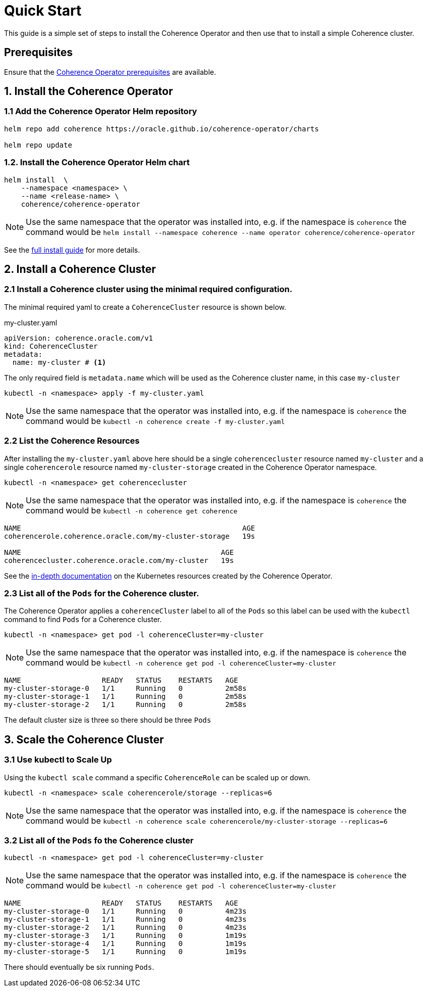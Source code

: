 ///////////////////////////////////////////////////////////////////////////////

    Copyright (c) 2019 Oracle and/or its affiliates. All rights reserved.

    Licensed under the Apache License, Version 2.0 (the "License");
    you may not use this file except in compliance with the License.
    You may obtain a copy of the License at

        http://www.apache.org/licenses/LICENSE-2.0

    Unless required by applicable law or agreed to in writing, software
    distributed under the License is distributed on an "AS IS" BASIS,
    WITHOUT WARRANTIES OR CONDITIONS OF ANY KIND, either express or implied.
    See the License for the specific language governing permissions and
    limitations under the License.

///////////////////////////////////////////////////////////////////////////////

= Quick Start

This guide is a simple set of steps to install the Coherence Operator and then use that
to install a simple Coherence cluster.

== Prerequisites

Ensure that the <<install/02_prerequisites.adoc,Coherence Operator prerequisites>> are available.

== 1. Install the Coherence Operator

=== 1.1 Add the Coherence Operator Helm repository

[source,bash]
----
helm repo add coherence https://oracle.github.io/coherence-operator/charts

helm repo update
----

=== 1.2. Install the Coherence Operator Helm chart

[source,bash]
----
helm install  \
    --namespace <namespace> \
    --name <release-name> \
    coherence/coherence-operator
----

NOTE: Use the same namespace that the operator was installed into,
e.g. if the namespace is `coherence` the command would be
`helm install --namespace coherence  --name operator coherence/coherence-operator`

See the <<install/01_introduction.adoc, full install guide>> for more details.

== 2. Install a Coherence Cluster

=== 2.1 Install a Coherence cluster using the minimal required configuration.

The minimal required yaml to create a `CoherenceCluster` resource is shown below.


[source,yaml]
.my-cluster.yaml
----
apiVersion: coherence.oracle.com/v1
kind: CoherenceCluster
metadata:
  name: my-cluster # <1>
----

The only required field is `metadata.name` which will be used as the Coherence cluster name, in this case `my-cluster`

```
kubectl -n <namespace> apply -f my-cluster.yaml
```

NOTE: Use the same namespace that the operator was installed into,
e.g. if the namespace is `coherence` the command would be
`kubectl -n coherence create -f my-cluster.yaml`


=== 2.2 List the Coherence Resources

After installing the `my-cluster.yaml` above here should be a single `coherencecluster` resource  named `my-cluster`
and a single `coherencerole` resource named `my-cluster-storage` created in the Coherence Operator namespace.

```
kubectl -n <namespace> get coherencecluster
```

NOTE: Use the same namespace that the operator was installed into, e.g. if the namespace is `coherence` the command
would be `kubectl -n coherence get coherence`

```
NAME                                                    AGE
coherencerole.coherence.oracle.com/my-cluster-storage   19s

NAME                                               AGE
coherencecluster.coherence.oracle.com/my-cluster   19s
```

See the <<clusters/020_k8s_resources.adoc,in-depth documentation>> on the Kubernetes resources created by the
Coherence Operator.

=== 2.3 List all of the `Pods` for the Coherence cluster.

The Coherence Operator applies a `coherenceCluster` label to all
of the `Pods` so this label can be used with the `kubectl` command to find `Pods` for a Coherence cluster.

```
kubectl -n <namespace> get pod -l coherenceCluster=my-cluster
```

NOTE: Use the same namespace that the operator was installed into,
e.g. if the namespace is `coherence` the command would be
`kubectl -n coherence get pod -l coherenceCluster=my-cluster`

```
NAME                   READY   STATUS    RESTARTS   AGE
my-cluster-storage-0   1/1     Running   0          2m58s
my-cluster-storage-1   1/1     Running   0          2m58s
my-cluster-storage-2   1/1     Running   0          2m58s
```

The default cluster size is three so there should be three `Pods`

== 3. Scale the Coherence Cluster

=== 3.1 Use kubectl to Scale Up

Using the `kubectl scale` command a specific `CoherenceRole` can be scaled up or down.

```
kubectl -n <namespace> scale coherencerole/storage --replicas=6
```

NOTE: Use the same namespace that the operator was installed into,
e.g. if the namespace is `coherence` the command would be
`kubectl -n coherence scale coherencerole/my-cluster-storage --replicas=6`

=== 3.2 List all of the `Pods` fo the Coherence cluster

```
kubectl -n <namespace> get pod -l coherenceCluster=my-cluster
```

NOTE: Use the same namespace that the operator was installed into,
e.g. if the namespace is `coherence` the command would be
`kubectl -n coherence get pod -l coherenceCluster=my-cluster`

```
NAME                   READY   STATUS    RESTARTS   AGE
my-cluster-storage-0   1/1     Running   0          4m23s
my-cluster-storage-1   1/1     Running   0          4m23s
my-cluster-storage-2   1/1     Running   0          4m23s
my-cluster-storage-3   1/1     Running   0          1m19s
my-cluster-storage-4   1/1     Running   0          1m19s
my-cluster-storage-5   1/1     Running   0          1m19s
```

There should eventually be six running `Pods`.
